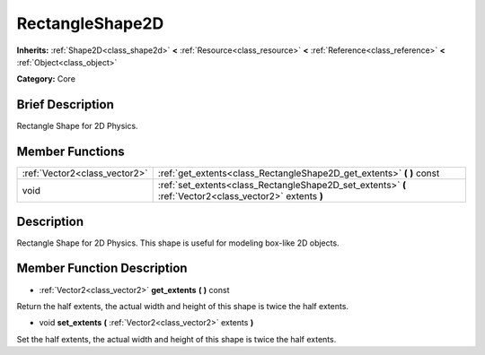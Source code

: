 .. Generated automatically by doc/tools/makerst.py in Godot's source tree.
.. DO NOT EDIT THIS FILE, but the doc/base/classes.xml source instead.

.. _class_RectangleShape2D:

RectangleShape2D
================

**Inherits:** :ref:`Shape2D<class_shape2d>` **<** :ref:`Resource<class_resource>` **<** :ref:`Reference<class_reference>` **<** :ref:`Object<class_object>`

**Category:** Core

Brief Description
-----------------

Rectangle Shape for 2D Physics.

Member Functions
----------------

+--------------------------------+------------------------------------------------------------------------------------------------------------+
| :ref:`Vector2<class_vector2>`  | :ref:`get_extents<class_RectangleShape2D_get_extents>`  **(** **)** const                                  |
+--------------------------------+------------------------------------------------------------------------------------------------------------+
| void                           | :ref:`set_extents<class_RectangleShape2D_set_extents>`  **(** :ref:`Vector2<class_vector2>` extents  **)** |
+--------------------------------+------------------------------------------------------------------------------------------------------------+

Description
-----------

Rectangle Shape for 2D Physics. This shape is useful for modeling box-like 2D objects.

Member Function Description
---------------------------

.. _class_RectangleShape2D_get_extents:

- :ref:`Vector2<class_vector2>`  **get_extents**  **(** **)** const

Return the half extents, the actual width and height of this shape is twice the half extents.

.. _class_RectangleShape2D_set_extents:

- void  **set_extents**  **(** :ref:`Vector2<class_vector2>` extents  **)**

Set the half extents, the actual width and height of this shape is twice the half extents.


